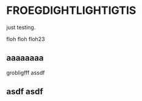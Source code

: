 #+LATEX_HEADER_PATH: default-template

* FROEGDIGHTLIGHTIGTIS
  CLOSED: [2021-05-13 Thu 07:19]
just testing.

floh floh floh23

** aaaaaaaa

grobligfff assdf

** asdf asdf 
   :PROPERTIES:
   :LATEX-TEMPLATE: default-template
   :END:

